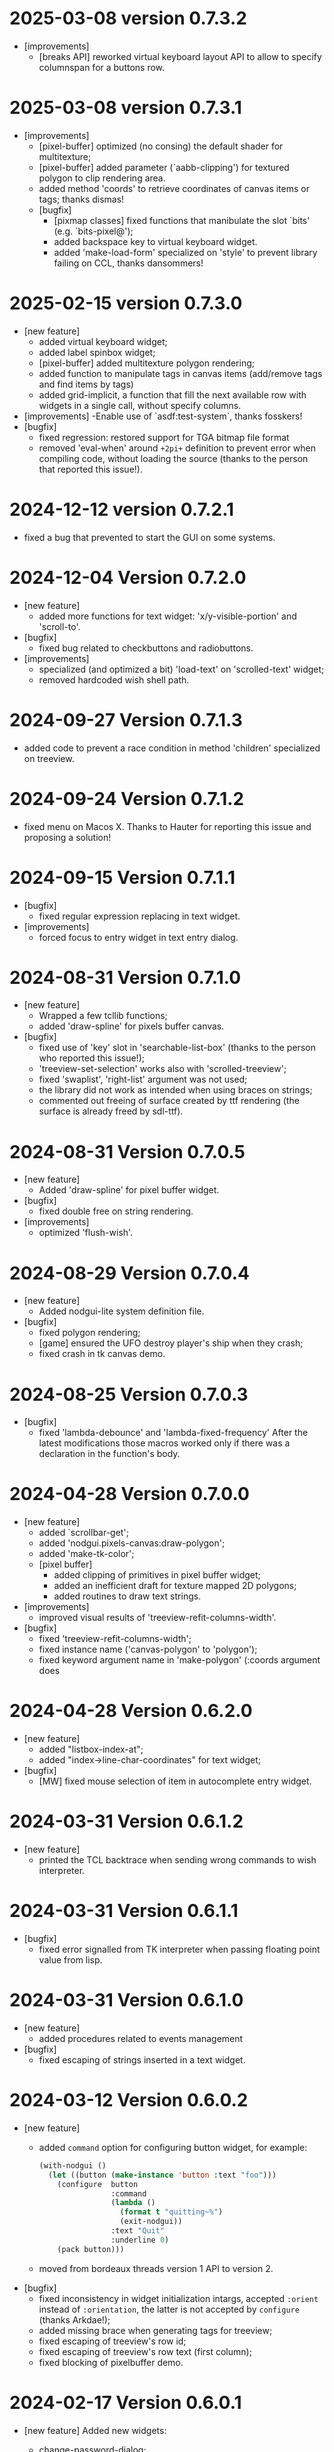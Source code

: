 * 2025-03-08 version 0.7.3.2

- [improvements]
  - [breaks API] reworked virtual keyboard layout API to allow to specify columnspan for a buttons row.

* 2025-03-08 version 0.7.3.1

- [improvements]
  - [pixel-buffer] optimized (no consing) the default shader for multitexture;
  - [pixel-buffer] added parameter (`aabb-clipping') for textured polygon to clip rendering area.
  - added method 'coords' to retrieve coordinates of canvas items or tags; thanks dismas!
  - [bugfix]
    - [pixmap classes] fixed functions that manibulate the slot `bits' (e.g. `bits-pixel@');
    - added backspace key to virtual keyboard widget.
    - added 'make-load-form' specialized on 'style' to prevent library failing on CCL, thanks dansommers!

* 2025-02-15 version 0.7.3.0
- [new feature]
  - added virtual keyboard widget;
  - added label spinbox widget;
  - [pixel-buffer] added multitexture polygon rendering;
  - added function to manipulate tags in canvas items (add/remove tags and find items by tags)
  - added grid-implicit, a function that fill the next available row with widgets in a single call, without specify columns.
- [improvements]
   -Enable use of `asdf:test-system`, thanks fosskers!
- [bugfix]
  - fixed regression: restored support for TGA bitmap file format
  - removed 'eval-when' around ~+2pi+~ definition to prevent error when compiling code, without loading the source (thanks to the person that reported this issue!).

* 2024-12-12 version 0.7.2.1

  - fixed a bug that prevented to start the GUI on some systems.

* 2024-12-04 Version 0.7.2.0
 - [new feature]
   - added more functions for text widget: 'x/y-visible-portion' and 'scroll-to'.
 - [bugfix]
   - fixed bug related to checkbuttons and radiobuttons.
 - [improvements]
   - specialized (and optimized a bit) 'load-text' on 'scrolled-text' widget;
   - removed hardcoded wish shell path.

* 2024-09-27 Version 0.7.1.3
  - added code to prevent a race condition in method 'children' specialized on treeview.

* 2024-09-24  Version 0.7.1.2
  - fixed menu on Macos X.
    Thanks to Hauter for reporting this issue and proposing a solution!

* 2024-09-15 Version 0.7.1.1
  - [bugfix]
    - fixed regular expression replacing in text widget.
  - [improvements]
    - forced focus to entry widget in text entry dialog.

* 2024-08-31 Version 0.7.1.0

 - [new feature]
   - Wrapped a few tcllib functions;
   - added 'draw-spline' for pixels buffer canvas.
 - [bugfix]
   - fixed use of 'key' slot in 'searchable-list-box' (thanks to the person who reported this issue!);
   - 'treeview-set-selection' works also with 'scrolled-treeview';
   - fixed 'swaplist', 'right-list' argument was not used;
   - the library did not work as intended when using braces on strings;
   - commented out freeing of surface created by ttf rendering (the surface is already freed by sdl-ttf).

* 2024-08-31 Version 0.7.0.5
 - [new feature]
   - Added 'draw-spline' for pixel buffer widget.
 - [bugfix]
   - fixed double free on string rendering.
 - [improvements]
   - optimized 'flush-wish'.

* 2024-08-29 Version 0.7.0.4
 - [new feature]
   - Added nodgui-lite system definition file.
 - [bugfix]
   - fixed polygon rendering;
   - [game] ensured the UFO destroy player's ship when they crash;
   - fixed crash in tk canvas demo.

* 2024-08-25 Version 0.7.0.3
 - [bugfix]
   - fixed 'lambda-debounce' and 'lambda-fixed-frequency'
     After the latest modifications those macros worked only if there was a declaration in the function's body.

* 2024-04-28 Version 0.7.0.0
 - [new feature]
   - added `scrollbar-get';
   - added 'nodgui.pixels-canvas:draw-polygon';
   - added 'make-tk-color';
   - [pixel buffer]
     - added clipping of primitives in pixel buffer widget;
     - added an inefficient draft for texture mapped 2D polygons;
     - added routines to draw text strings.
 - [improvements]
   - improved visual results of 'treeview-refit-columns-width'.
 - [bugfix]
   - fixed 'treeview-refit-columns-width';
   - fixed instance name ('canvas-polygon' to 'polygon');
   - fixed keyword argument name in 'make-polygon' (:coords argument does

* 2024-04-28 Version 0.6.2.0
 - [new feature]
   - added "listbox-index-at";
   - added "index->line-char-coordinates" for text widget;
 - [bugfix]
   - [MW] fixed mouse selection of item in autocomplete entry widget.

* 2024-03-31 Version 0.6.1.2
  - [new feature]
    - printed the TCL backtrace when sending wrong commands to wish interpreter.

* 2024-03-31 Version 0.6.1.1
  - [bugfix]
    - fixed error signalled from TK interpreter when passing floating point value from lisp.

* 2024-03-31 Version 0.6.1.0
  - [new feature]
    - added procedures related to events management
  - [bugfix]
    - fixed escaping of strings inserted in a text widget.

* 2024-03-12  Version 0.6.0.2
  - [new feature]
    - added ~command~ option for configuring button widget, for example:
      #+BEGIN_SRC lisp
        (with-nodgui ()
          (let ((button (make-instance 'button :text "foo")))
            (configure  button
                        :command
                        (lambda ()
                          (format t "quitting~%")
                          (exit-nodgui))
                        :text "Quit"
                        :underline 0)
            (pack button)))
       #+END_SRC
    - moved from bordeaux threads version 1 API to version 2.
  - [bugfix]
    - fixed inconsistency in widget initialization intargs, accepted ~:orient~ instead of ~:orientation~, the latter is not accepted by ~configure~ (thanks Arkdae!);
    - added missing brace when generating tags for treeview;
    - fixed escaping of treeview's row id;
    - fixed escaping of treeview's row text (first column);
    - fixed blocking of pixelbuffer demo.

* 2024-02-17 Version 0.6.0.1
  - [new feature]
    Added new widgets:

    - change-password-dialog;
    - add-password-dialog;
    - password-input-dialog.

    - added three convenience functions for pixmaps:
      - to-grayscale;
      - to-disabled;
      - encode-base64.

  - [bugfix]
    - this version should *actually* compile even when binging ~*READ-DEFAULT-FLOAT-FORMAT*~ to a value different from: ~'single-float~
    - the mainloops has been reworked to prevent event stealing from the parent mainloop to its child

* 2023-11-25 Version 0.6.0.0

  - [new feature]
    Added a frame as an alternative for TK canvas when fast rendering is needed.
    Both 2D (pixel based) and a 3D rendering (the latter using openGL) are available.

    Many thanks to the person that supported with ideas, suggestions and testing for these features:
    https://codeberg.org/cage/nodgui/issues/3
    https://codeberg.org/cage/nodgui/issues/5

  - [bugfix]
   - this version should compile even when binging *READ-DEFAULT-FLOAT-FORMAT* to a value different from: 'single-float

* 2023-11-25 Version 0.5.0.0

   This version adds a couple of functions to save pixmaps in JPG format.

* 2023-11-19 Version 0.4.9.6
   - added parameter 'other-bindings' in functions that create tag
     buttons for text widgets;
   - prevented pasting of text in read only text widget;
   - added 'window-class' and 'window-id';
   - added theme 'forest light'.

* 2023-09-18 Version 0.4.9.3
   - fixed 'search-regexp';
   - added functions 'panes' and 'paned-widget-p';
   - supported PNG and JPG bitmap file formats without using a TCl/TK library;
   - added 'calculate-milliseconds-elapsed' and 'glob';
   - fixed reader macro so that the library works with ECL;
   - added timestamp slot to event struct;
   - added 'image-scale' for photo-image;
   - fixed wrong 'type' slot specification that prevented the library to compile on SBCL;
   - changed macro 'with-busy' to return the value of the last form of 'body' argument;
   - fixed various bugs in 'autocomplete-entry'
   - bundled a theme (yaru)

   Please see the changelog file for details.

   Thanks to all the people that helped me with this release!

* 2023-05-17 Version 0.4.2
   - removed function that does not works with ttk::paned-window.
   - improved 'lambda-debounce'.

* 2023-05-17 Version 0.4.0
   - the main  loop has  been totally rewritten  and should  works well
     with multithread code;
   - expanded the wrapper for the 'text' widget;
   - used tkimg  to expand the  number of image file  format supported
     (JPG, TGA and more).

* 2022-12-26 Version 0.3.0

   - added a new widget: a text entry with auto completion feature;
   - specialized function "see" on listbox;
   - added "listbox-move-selection" to shift,  by an arbitrary offset,
     the selected entry in a listbox;

* 2022-11-18 Version 0.1.6

   Implemented an API to modify the styles of the widgets

* 2020-03-27 version 0.0.6
   Fixed a bug in ~validatecommand~ for widget ~entry~.

* 2019-12-07 Version 0.0.5
   The user can choose (from a set)  the shape of a symbol to paint the
   points of a scatter plot.

* 2019-09-08 Version 0.0.4
   Removed the reader macro ~#[ ... ]~

* 2019-09-08 Version 0.0.3

   - Included three more widgets:
     - [[https://core.tcl-lang.org/tklib/doc/trunk/embedded/www/tklib/files/modules/swaplist/swaplist.html][swaplist]];
     - histogram plot;
     - [[https://core.tcl-lang.org/tklib/doc/trunk/embedded/www/tklib/files/modules/controlwidget/controlwidget.html#3][equalizer bar]].

   - Scatter plot it is a bit interactive now (see the demo)

* 2019-09-01 Version 0.0.2

   Included three more widgets:

   - notify window;
   - scatter plot;
   - calendar.
